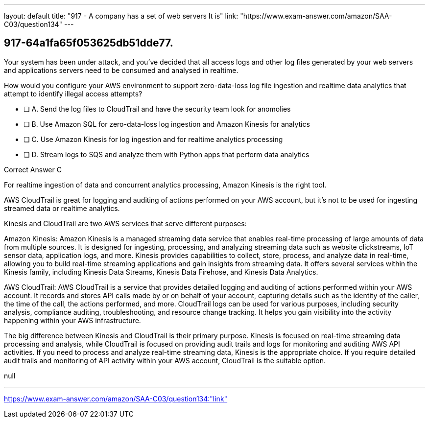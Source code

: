 ---
layout: default 
title: "917 - A company has a set of web servers
It is"
link: "https://www.exam-answer.com/amazon/SAA-C03/question134"
---


[.question]
== 917-64a1fa65f053625db51dde77.


****

[.query]
--

Your system has been under attack, and you've decided that all access logs and other log files generated by your web servers and applications servers need to be consumed and analysed in realtime.

How would you configure your AWS environment to support zero-data-loss log file ingestion and realtime data analytics that attempt to identify illegal access attempts?


--

[.list]
--
* [ ] A. Send the log files to CloudTrail and have the security team look for anomolies
* [ ] B. Use Amazon SQL for zero-data-loss log ingestion and Amazon Kinesis for analytics
* [ ] C. Use Amazon Kinesis for log ingestion and for realtime analytics processing
* [ ] D. Stream logs to SQS and analyze them with Python apps that perform data analytics

--
****

[.answer]
Correct Answer  C

[.explanation]
--

For realtime ingestion of data and concurrent analytics processing, Amazon Kinesis is the right tool.

AWS CloudTrail is great for logging and auditing of actions performed on your AWS account, but it's not to be used for ingesting streamed data or realtime analytics.

Kinesis and CloudTrail are two AWS services that serve different purposes:

Amazon Kinesis: Amazon Kinesis is a managed streaming data service that enables real-time processing of large amounts of data from multiple sources. It is designed for ingesting, processing, and analyzing streaming data such as website clickstreams, IoT sensor data, application logs, and more. Kinesis provides capabilities to collect, store, process, and analyze data in real-time, allowing you to build real-time streaming applications and gain insights from streaming data. It offers several services within the Kinesis family, including Kinesis Data Streams, Kinesis Data Firehose, and Kinesis Data Analytics.

AWS CloudTrail: AWS CloudTrail is a service that provides detailed logging and auditing of actions performed within your AWS account. It records and stores API calls made by or on behalf of your account, capturing details such as the identity of the caller, the time of the call, the actions performed, and more. CloudTrail logs can be used for various purposes, including security analysis, compliance auditing, troubleshooting, and resource change tracking. It helps you gain visibility into the activity happening within your AWS infrastructure.

The big difference between Kinesis and CloudTrail is their primary purpose. Kinesis is focused on real-time streaming data processing and analysis, while CloudTrail is focused on providing audit trails and logs for monitoring and auditing AWS API activities. If you need to process and analyze real-time streaming data, Kinesis is the appropriate choice. If you require detailed audit trails and monitoring of API activity within your AWS account, CloudTrail is the suitable option.

--

[.ka]
null

'''



https://www.exam-answer.com/amazon/SAA-C03/question134:"link"


